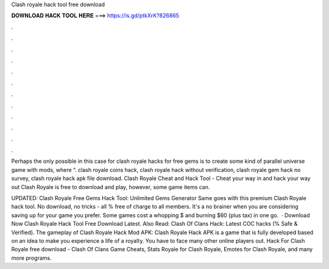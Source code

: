 Clash royale hack tool free download



𝐃𝐎𝐖𝐍𝐋𝐎𝐀𝐃 𝐇𝐀𝐂𝐊 𝐓𝐎𝐎𝐋 𝐇𝐄𝐑𝐄 ===> https://is.gd/ptkXrK?826865



.



.



.



.



.



.



.



.



.



.



.



.

Perhaps the only possible in this case for clash royale hacks for free gems is to create some kind of parallel universe game with mods, where “. clash royale coins hack, clash royale hack without verification, clash royale gem hack no survey, clash royale hack apk file download. Clash Royale Cheat and Hack Tool - Cheat your way in and hack your way out Clash Royale is free to download and play, however, some game items can.

UPDATED: Clash Royale Free Gems Hack Tool: Unlimited Gems Generator Same goes with this premium Clash Royale hack tool. No download, no tricks - all % free of charge to all members. It's a no brainer when you are considering saving up for your game you prefer. Some games cost a whopping $ and burning $60 (plus tax) in one go.  · Download Now Clash Royale Hack Tool Free Download Latest. Also Read: Clash Of Clans Hack: Latest COC hacks (% Safe & Verified). The gameplay of Clash Royale Hack Mod APK: Clash Royale Hack APK is a game that is fully developed based on an idea to make you experience a life of a royalty. You have to face many other online players out. Hack For Clash Royale free download - Clash Of Clans Game Cheats, Stats Royale for Clash Royale, Emotes for Clash Royale, and many more programs.
